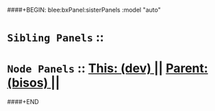 ####+BEGIN: blee:bxPanel:sisterPanels :model "auto"
*   =Sibling Panels=  :: 
*   =Node Panels=     ::  [[elisp:(blee:bnsm:panel-goto "../main/")][ *This: (dev)* ]] || [[elisp:(blee:bnsm:panel-goto "../../main/")][ *Parent: (bisos)* ]] ||
####+END
